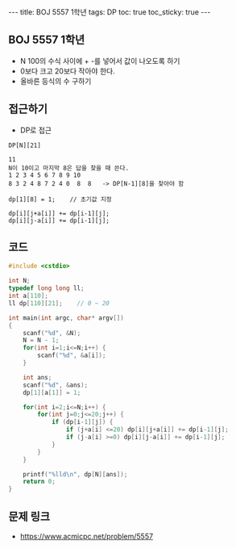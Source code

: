 #+HTML: ---
#+HTML: title: BOJ 5557 1학년
#+HTML: tags: DP 
#+HTML: toc: true
#+HTML: toc_sticky: true
#+HTML: ---
#+OPTIONS: ^:nil

** BOJ 5557 1학년
- N 100의 수식 사이에 + -를 넣어서 값이 나오도록 하기
- 0보다 크고 20보다 작아야 한다.
- 올바른 등식의 수 구하기

** 접근하기
- DP로 접근
#+BEGIN_EXAMPLE
DP[N][21] 

11
N이 10이고 마지막 8은 답을 찾을 때 쓴다.
1 2 3 4 5 6 7 8 9 10
8 3 2 4 8 7 2 4 0  8  8   -> DP[N-1][8]을 찾아야 함

dp[1][8] = 1;    // 초기값 지정

dp[i][j+a[i]] += dp[i-1][j]; 
dp[i][j-a[i]] += dp[i-1][j]; 
#+END_EXAMPLE

** 코드
#+BEGIN_SRC cpp
#include <cstdio>

int N;
typedef long long ll;
int a[110];
ll dp[110][21];    // 0 ~ 20

int main(int argc, char* argv[])
{
    scanf("%d", &N);
    N = N - 1;
    for(int i=1;i<=N;i++) {
        scanf("%d", &a[i]);
    }

    int ans;
    scanf("%d", &ans);
    dp[1][a[1]] = 1;

    for(int i=2;i<=N;i++) {
        for(int j=0;j<=20;j++) {
            if (dp[i-1][j]) {
                if (j+a[i] <=20) dp[i][j+a[i]] += dp[i-1][j];
                if (j-a[i] >=0) dp[i][j-a[i]] += dp[i-1][j];
            }
        }
    }

    printf("%lld\n", dp[N][ans]);
    return 0;
}
#+END_SRC

** 문제 링크
- https://www.acmicpc.net/problem/5557
